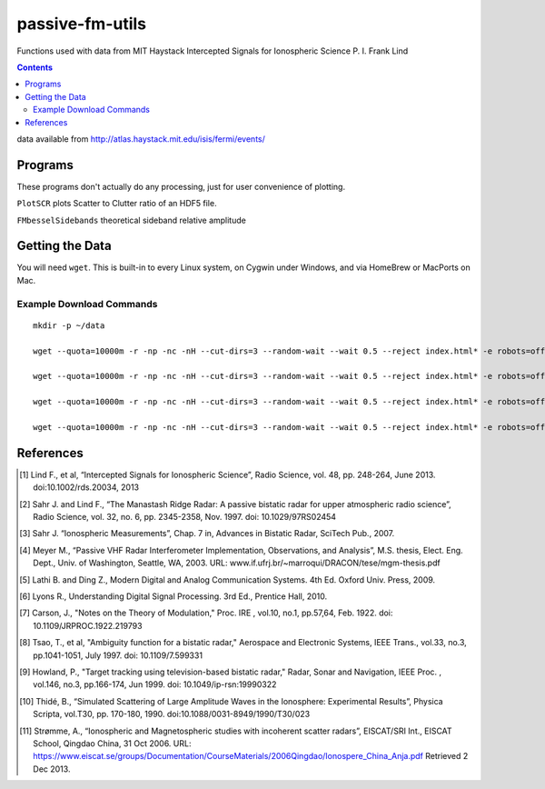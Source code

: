 ======================
passive-fm-utils
======================

Functions used with data from MIT Haystack Intercepted Signals for Ionospheric Science 
P. I. Frank Lind

.. contents::

data available from
http://atlas.haystack.mit.edu/isis/fermi/events/

Programs
========
These programs don't actually do any processing, just for user convenience of plotting.

``PlotSCR`` plots Scatter to Clutter ratio of an HDF5 file.

``FMbesselSidebands`` theoretical sideband relative amplitude

Getting the Data
================
You will need ``wget``. This is built-in to every Linux system, on Cygwin under Windows, and via HomeBrew or MacPorts on Mac.

Example Download Commands
-------------------------
::
  
  mkdir -p ~/data
  
  wget --quota=10000m -r -np -nc -nH --cut-dirs=3 --random-wait --wait 0.5 --reject index.html* -e robots=off -P ~/data/ http://atlas.haystack.mit.edu/isis/fermi/events/2010-08-03/rx40rx51/
  
  wget --quota=10000m -r -np -nc -nH --cut-dirs=3 --random-wait --wait 0.5 --reject index.html* -e robots=off -P ~/data/ http://atlas.haystack.mit.edu/isis/fermi/events/2010-08-13/rx40rx51/
  
  wget --quota=10000m -r -np -nc -nH --cut-dirs=3 --random-wait --wait 0.5 --reject index.html* -e robots=off -P ~/data/ http://atlas.haystack.mit.edu/isis/fermi/events/2010-08-05/rx40rx51/
  
  wget --quota=10000m -r -np -nc -nH --cut-dirs=3 --random-wait --wait 0.5 --reject index.html* -e robots=off -P ~/data/ http://atlas.haystack.mit.edu/isis/fermi/events/2010-08-04/rx40rx51/


References
==========

.. [1] Lind F., et al, “Intercepted Signals for Ionospheric Science”, Radio Science, vol. 48, pp. 248-264, June 2013. doi:10.1002/rds.20034, 2013
.. [2] Sahr J. and Lind F., “The Manastash Ridge Radar: A passive bistatic radar for upper atmospheric radio science”, Radio Science, vol. 32, no. 6, pp. 2345-2358, Nov. 1997. doi: 10.1029/97RS02454
.. [3] Sahr J. “Ionospheric Measurements”, Chap. 7 in, Advances in Bistatic Radar, SciTech Pub., 2007.
.. [4] Meyer M., “Passive VHF Radar Interferometer Implementation, Observations, and Analysis”, M.S. thesis, Elect. Eng. Dept., Univ. of Washington, Seattle, WA, 2003. URL: www.if.ufrj.br/~marroqui/DRACON/tese/mgm-thesis.pdf
.. [5] Lathi B. and Ding Z., Modern Digital and Analog Communication Systems. 4th Ed. Oxford Univ. Press, 2009.
.. [6] Lyons R., Understanding Digital Signal Processing. 3rd Ed., Prentice Hall, 2010.
.. [7] Carson, J., "Notes on the Theory of Modulation," Proc. IRE , vol.10, no.1, pp.57,64, Feb. 1922. doi: 10.1109/JRPROC.1922.219793
.. [8] Tsao, T., et al, "Ambiguity function for a bistatic radar," Aerospace and Electronic Systems, IEEE Trans., vol.33, no.3, pp.1041-1051, July 1997. doi: 10.1109/7.599331
.. [9] Howland, P., "Target tracking using television-based bistatic radar," Radar, Sonar and Navigation, IEEE Proc. , vol.146, no.3, pp.166-174, Jun 1999. doi: 10.1049/ip-rsn:19990322
.. [10] Thidé, B., “Simulated Scattering of Large Amplitude Waves in the Ionosphere: Experimental Results”, Physica Scripta, vol.T30, pp. 170-180, 1990. doi:10.1088/0031-8949/1990/T30/023
.. [11] Strømme, A., “Ionospheric and Magnetospheric studies with incoherent scatter radars”, EISCAT/SRI Int., EISCAT School, Qingdao China, 31 Oct 2006. URL: https://www.eiscat.se/groups/Documentation/CourseMaterials/2006Qingdao/Ionospere_China_Anja.pdf Retrieved 2 Dec 2013.
